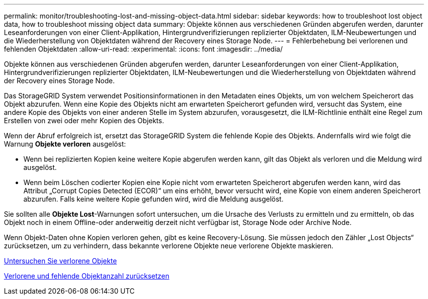 ---
permalink: monitor/troubleshooting-lost-and-missing-object-data.html 
sidebar: sidebar 
keywords: how to troubleshoot lost object data, how to troubleshoot missing object data 
summary: Objekte können aus verschiedenen Gründen abgerufen werden, darunter Leseanforderungen von einer Client-Applikation, Hintergrundverifizierungen replizierter Objektdaten, ILM-Neubewertungen und die Wiederherstellung von Objektdaten während der Recovery eines Storage Node. 
---
= Fehlerbehebung bei verlorenen und fehlenden Objektdaten
:allow-uri-read: 
:experimental: 
:icons: font
:imagesdir: ../media/


[role="lead"]
Objekte können aus verschiedenen Gründen abgerufen werden, darunter Leseanforderungen von einer Client-Applikation, Hintergrundverifizierungen replizierter Objektdaten, ILM-Neubewertungen und die Wiederherstellung von Objektdaten während der Recovery eines Storage Node.

Das StorageGRID System verwendet Positionsinformationen in den Metadaten eines Objekts, um von welchem Speicherort das Objekt abzurufen. Wenn eine Kopie des Objekts nicht am erwarteten Speicherort gefunden wird, versucht das System, eine andere Kopie des Objekts von einer anderen Stelle im System abzurufen, vorausgesetzt, die ILM-Richtlinie enthält eine Regel zum Erstellen von zwei oder mehr Kopien des Objekts.

Wenn der Abruf erfolgreich ist, ersetzt das StorageGRID System die fehlende Kopie des Objekts. Andernfalls wird wie folgt die Warnung *Objekte verloren* ausgelöst:

* Wenn bei replizierten Kopien keine weitere Kopie abgerufen werden kann, gilt das Objekt als verloren und die Meldung wird ausgelöst.
* Wenn beim Löschen codierter Kopien eine Kopie nicht vom erwarteten Speicherort abgerufen werden kann, wird das Attribut „Corrupt Copies Detected (ECOR)“ um eins erhöht, bevor versucht wird, eine Kopie von einem anderen Speicherort abzurufen. Falls keine weitere Kopie gefunden wird, wird die Meldung ausgelöst.


Sie sollten alle *Objekte Lost*-Warnungen sofort untersuchen, um die Ursache des Verlusts zu ermitteln und zu ermitteln, ob das Objekt noch in einem Offline-oder anderweitig derzeit nicht verfügbar ist, Storage Node oder Archive Node.

Wenn Objekt-Daten ohne Kopien verloren gehen, gibt es keine Recovery-Lösung. Sie müssen jedoch den Zähler „Lost Objects“ zurücksetzen, um zu verhindern, dass bekannte verlorene Objekte neue verlorene Objekte maskieren.

xref:investigating-lost-objects.adoc[Untersuchen Sie verlorene Objekte]

xref:resetting-lost-and-missing-object-counts.adoc[Verlorene und fehlende Objektanzahl zurücksetzen]
